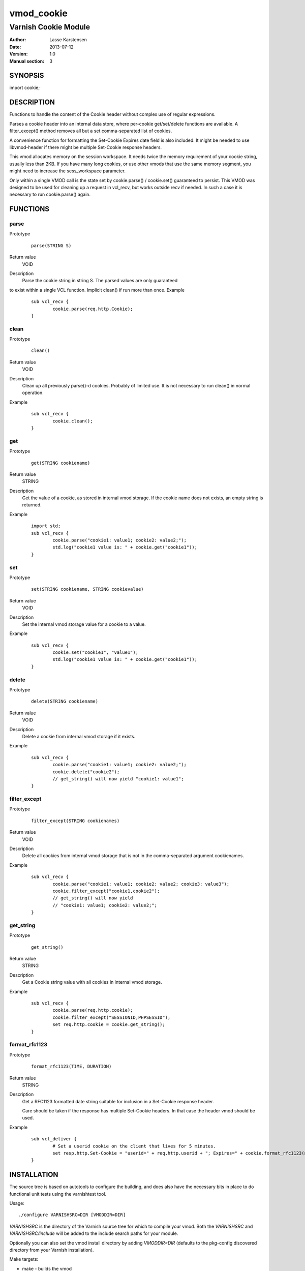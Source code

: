 ============
vmod_cookie
============

----------------------
Varnish Cookie Module
----------------------

:Author: Lasse Karstensen
:Date: 2013-07-12
:Version: 1.0
:Manual section: 3

SYNOPSIS
========

import cookie;

DESCRIPTION
===========

Functions to handle the content of the Cookie header without complex use of
regular expressions.

Parses a cookie header into an internal data store, where per-cookie
get/set/delete functions are available. A filter_except() method removes all
but a set comma-separated list of cookies.

A convenience function for formatting the Set-Cookie Expires date field
is also included. It might be needed to use libvmod-header if there might
be multiple Set-Cookie response headers.

This vmod allocates memory on the session workspace. It needs twice
the memory requirement of your cookie string, usually less than 2KB.
If you have many long cookies, or use other vmods that use the same memory
segment, you might need to increase the sess_workspace parameter.

Only within a single VMOD call is the state set by cookie.parse() /
cookie.set() guaranteed to persist. This VMOD was designed to be used
for cleaning up a request in vcl_recv, but works outside recv if needed.
In such a case it is necessary to run cookie.parse() again.


FUNCTIONS
=========

parse
-----

Prototype
        ::

                parse(STRING S)
Return value
	VOID
Description
	Parse the cookie string in string S. The parsed values are only guaranteed
to exist within a single VCL function. Implicit clean() if run more than once.
Example
        ::

		sub vcl_recv {
			cookie.parse(req.http.Cookie);
		}


clean
-----

Prototype
        ::

                clean()
Return value
	VOID
Description
	Clean up all previously parse()-d cookies. Probably of limited
	use. It is not necessary to run clean() in normal operation.
Example
        ::

		sub vcl_recv {
			cookie.clean();
		}

get
-----

Prototype
        ::

                get(STRING cookiename)
Return value
	STRING
Description
	Get the value of a cookie, as stored in internal vmod storage. If the cookie name does not exists, an empty string is returned.

Example
        ::

		import std;
		sub vcl_recv {
			cookie.parse("cookie1: value1; cookie2: value2;");
			std.log("cookie1 value is: " + cookie.get("cookie1"));
		}

set
----

Prototype
        ::

                set(STRING cookiename, STRING cookievalue)
Return value
	VOID
Description
	Set the internal vmod storage value for a cookie to a value.

Example
        ::

		sub vcl_recv {
			cookie.set("cookie1", "value1");
			std.log("cookie1 value is: " + cookie.get("cookie1"));
		}


delete
------

Prototype
        ::

                delete(STRING cookiename)
Return value
	VOID
Description
	Delete a cookie from internal vmod storage if it exists.

Example
        ::

		sub vcl_recv {
			cookie.parse("cookie1: value1; cookie2: value2;");
			cookie.delete("cookie2");
			// get_string() will now yield "cookie1: value1";
		}


filter_except
-------------

Prototype
        ::

                filter_except(STRING cookienames)
Return value
	VOID
Description
	Delete all cookies from internal vmod storage that is not in the
	comma-separated argument cookienames.

Example
        ::

		sub vcl_recv {
			cookie.parse("cookie1: value1; cookie2: value2; cookie3: value3");
			cookie.filter_except("cookie1,cookie2");
			// get_string() will now yield
			// "cookie1: value1; cookie2: value2;";
		}



get_string
----------

Prototype
        ::

                get_string()
Return value
	STRING
Description
	Get a Cookie string value with all cookies in internal vmod storage.
Example
        ::

		sub vcl_recv {
			cookie.parse(req.http.cookie);
			cookie.filter_except("SESSIONID,PHPSESSID");
			set req.http.cookie = cookie.get_string();
		}

format_rfc1123
--------------

Prototype
        ::

                format_rfc1123(TIME, DURATION)
Return value
	STRING
Description
	Get a RFC1123 formatted date string suitable for inclusion in a
	Set-Cookie response header.

	Care should be taken if the response has multiple Set-Cookie headers.
	In that case the header vmod should be used.

Example
        ::

		sub vcl_deliver {
			# Set a userid cookie on the client that lives for 5 minutes.
			set resp.http.Set-Cookie = "userid=" + req.http.userid + "; Expires=" + cookie.format_rfc1123(now, 5m) + "; httpOnly";
		}


INSTALLATION
============

The source tree is based on autotools to configure the building, and
does also have the necessary bits in place to do functional unit tests
using the varnishtest tool.

Usage::

 ./configure VARNISHSRC=DIR [VMODDIR=DIR]

`VARNISHSRC` is the directory of the Varnish source tree for which to
compile your vmod. Both the `VARNISHSRC` and `VARNISHSRC/include`
will be added to the include search paths for your module.

Optionally you can also set the vmod install directory by adding
`VMODDIR=DIR` (defaults to the pkg-config discovered directory from your
Varnish installation).

Make targets:

* make - builds the vmod
* make install - installs the vmod in `VMODDIR`
* make check - runs the unit tests in ``src/tests/*.vtc``

In your VCL you could then use this vmod along the following lines::

	import cookie;
	sub vcl_recv {
		cookie.parse(req.http.cookie);
		cookie.filter_except("SESSIONID,PHPSESSID");
		set req.http.cookie = cookie.get_string();
	}


HISTORY
=======

This manual page was released as part of the libvmod-example package,
demonstrating how to create an out-of-tree Varnish vmod.

COPYRIGHT
=========

This document is licensed under the same license as the
libvmod-example project. See LICENSE for details.

* Copyright (c) 2011-2013 Varnish Software
